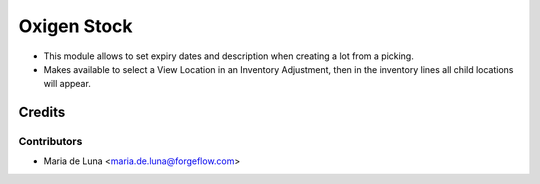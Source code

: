 ============
Oxigen Stock
============

* This module allows to set expiry dates and description when creating a lot
  from a picking.
* Makes available to select a View Location in an Inventory Adjustment, then in the inventory lines all child locations will appear.

Credits
=======

Contributors
------------

* Maria de Luna <maria.de.luna@forgeflow.com>
